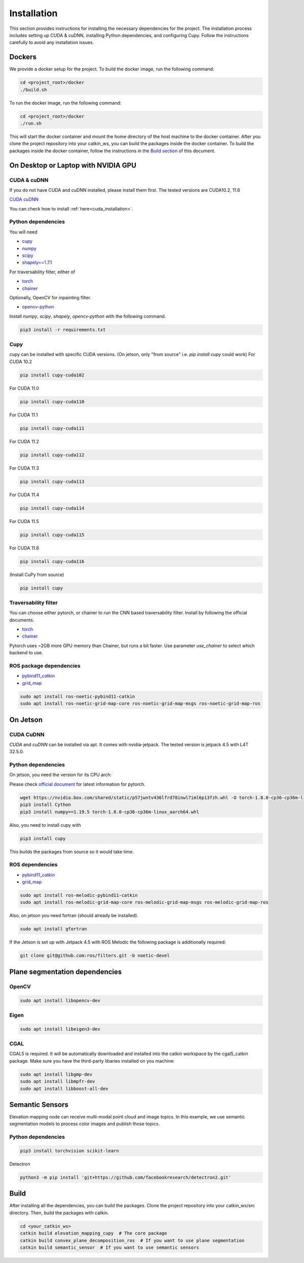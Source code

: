 .. _installation:


Installation
******************************************************************

This section provides instructions for installing the necessary dependencies for the project. The installation process includes setting up CUDA & cuDNN, installing Python dependencies, and configuring Cupy.
Follow the instructions carefully to avoid any installation issues.


Dockers
==================================================================
We provide a docker setup for the project.
To build the docker image, run the following command:


.. code-block:: bash

  cd <project_root>/docker
  ./build.sh


To run the docker image, run the following command:


.. code-block:: bash

  cd <project_root>/docker
  ./run.sh

This will start the docker container and mount the home directory of the host machine to the docker container.
After you clone the project repository into your catkin_ws, you can build the packages inside the docker container.
To build the packages inside the docker container, follow the instructions in the `Build section <#build>`_ of this document.


On Desktop or Laptop with NVIDIA GPU
==================================================================

CUDA & cuDNN
------------------------------------------------------------------

If you do not have CUDA and cuDNN installed, please install them first.
The tested versions are CUDA10.2, 11.6

`CUDA <https://docs.nvidia.com/cuda/cuda-installation-guide-linux/index.html#ubuntu-installation>`_
`cuDNN <https://docs.nvidia.com/deeplearning/sdk/cudnn-install/index.html#install-linux>`_


You can check how to install :ref:`here<cuda_installation>`.

Python dependencies
------------------------------------------------------------------

You will need

* `cupy <https://cupy.chainer.org/>`_
* `numpy <https://www.numpy.org/>`_
* `scipy <https://www.scipy.org/>`_
* `shapely==1.7.1 <https://github.com/Toblerity/Shapely>`_

For traversability filter, either of

* `torch <https://pytorch.org/>`_
* `chainer <https://chainer.org/>`_

Optionally, OpenCV for inpainting filter.

* `opencv-python <https://opencv.org/>`_

Install `numpy`, `scipy`, `shapely`, `opencv-python` with the following command.

.. code-block:: bash

  pip3 install -r requirements.txt


Cupy
-------------------------------------------------------------------


cupy can be installed with specific CUDA versions. (On jetson, only "from source" i.e. `pip install cupy` could work)
For CUDA 10.2

.. code-block:: bash

  pip install cupy-cuda102

For CUDA 11.0

.. code-block:: bash

  pip install cupy-cuda110

For CUDA 11.1

.. code-block:: bash

  pip install cupy-cuda111

For CUDA 11.2

.. code-block:: bash

  pip install cupy-cuda112

For CUDA 11.3

.. code-block:: bash

  pip install cupy-cuda113

For CUDA 11.4

.. code-block:: bash

  pip install cupy-cuda114

For CUDA 11.5

.. code-block:: bash

  pip install cupy-cuda115

For CUDA 11.6

.. code-block:: bash

  pip install cupy-cuda116

(Install CuPy from source)

.. code-block:: bash

  pip install cupy

Traversability filter
-------------------------------------------------------------------

You can choose either pytorch, or chainer to run the CNN based traversability filter.  
Install by following the official documents.

* `torch <https://pytorch.org/>`_
* `chainer <https://chainer.org/>`_

Pytorch uses ~2GB more GPU memory than Chainer, but runs a bit faster.  
Use parameter `use_chainer` to select which backend to use.

ROS package dependencies
-------------------------------------------------------------------

* `pybind11_catkin <https://github.com/ipab-slmc/pybind11_catkin>`_
* `grid_map <https://github.com/ANYbotics/grid_map>`_

.. code-block:: bash

  sudo apt install ros-noetic-pybind11-catkin
  sudo apt install ros-noetic-grid-map-core ros-noetic-grid-map-msgs ros-noetic-grid-map-ros


On Jetson
==================================================================

CUDA CuDNN
-------------------------------------------------------------------

`CUDA` and `cuDNN` can be installed via apt. It comes with nvidia-jetpack. The tested version is jetpack 4.5 with L4T 32.5.0.

Python dependencies
-------------------------------------------------------------------

On jetson, you need the version for its CPU arch:

Please check `official document <https://docs.nvidia.com/deeplearning/frameworks/install-pytorch-jetson-platform/index.html>`_ for latest information for pytorch.

.. code-block:: bash
    
    wget https://nvidia.box.com/shared/static/p57jwntv436lfrd78inwl7iml6p13fzh.whl -O torch-1.8.0-cp36-cp36m-linux_aarch64.whl
    pip3 install Cython
    pip3 install numpy==1.19.5 torch-1.8.0-cp36-cp36m-linux_aarch64.whl


Also, you need to install cupy with

.. code-block:: bash

  pip3 install cupy


This builds the packages from source so it would take time.

ROS dependencies
-----------------------

* `pybind11_catkin <https://github.com/ipab-slmc/pybind11_catkin>`_
* `grid_map <https://github.com/ANYbotics/grid_map>`_

.. code-block:: bash

  sudo apt install ros-melodic-pybind11-catkin
  sudo apt install ros-melodic-grid-map-core ros-melodic-grid-map-msgs ros-melodic-grid-map-ros


Also, on jetson you need fortran (should already be installed).

.. code-block:: bash

  sudo apt install gfortran


If the Jetson is set up with Jetpack 4.5 with ROS Melodic the following package is additionally required:

.. code-block:: bash

  git clone git@github.com:ros/filters.git -b noetic-devel


Plane segmentation dependencies
==================================================================

OpenCV
-------------------------------------------------------------------

.. code-block:: bash

  sudo apt install libopencv-dev

Eigen
-------------------------------------------------------------------

.. code-block:: bash

  sudo apt install libeigen3-dev

CGAL
-------------------------------------------------------------------

CGAL5 is required. It will be automatically downloaded and installed into the catkin workspace by the cgal5_catkin package. Make sure you
have the third-party libaries installed on you machine:

.. code-block:: bash

  sudo apt install libgmp-dev
  sudo apt install libmpfr-dev
  sudo apt install libboost-all-dev


Semantic Sensors
==================================================================
Elevation mapping node can receive multi-modal point cloud and image topics.
In this example, we use semantic segmentation models to process color images and publish those topics.

Python dependencies
-------------------------------------------------------------------

.. code-block:: bash

  pip3 install torchvision scikit-learn

Detectron

.. code-block:: bash

  python3 -m pip install 'git+https://github.com/facebookresearch/detectron2.git'


Build
==================================================================
After installing all the dependencies, you can build the packages.
Clone the project repository into your catkin_ws/src directory.
Then, build the packages with catkin.

.. code-block:: bash

  cd <your_catkin_ws>
  catkin build elevation_mapping_cupy  # The core package
  catkin build convex_plane_decomposition_ros  # If you want to use plane segmentation
  catkin build semantic_sensor  # If you want to use semantic sensors
